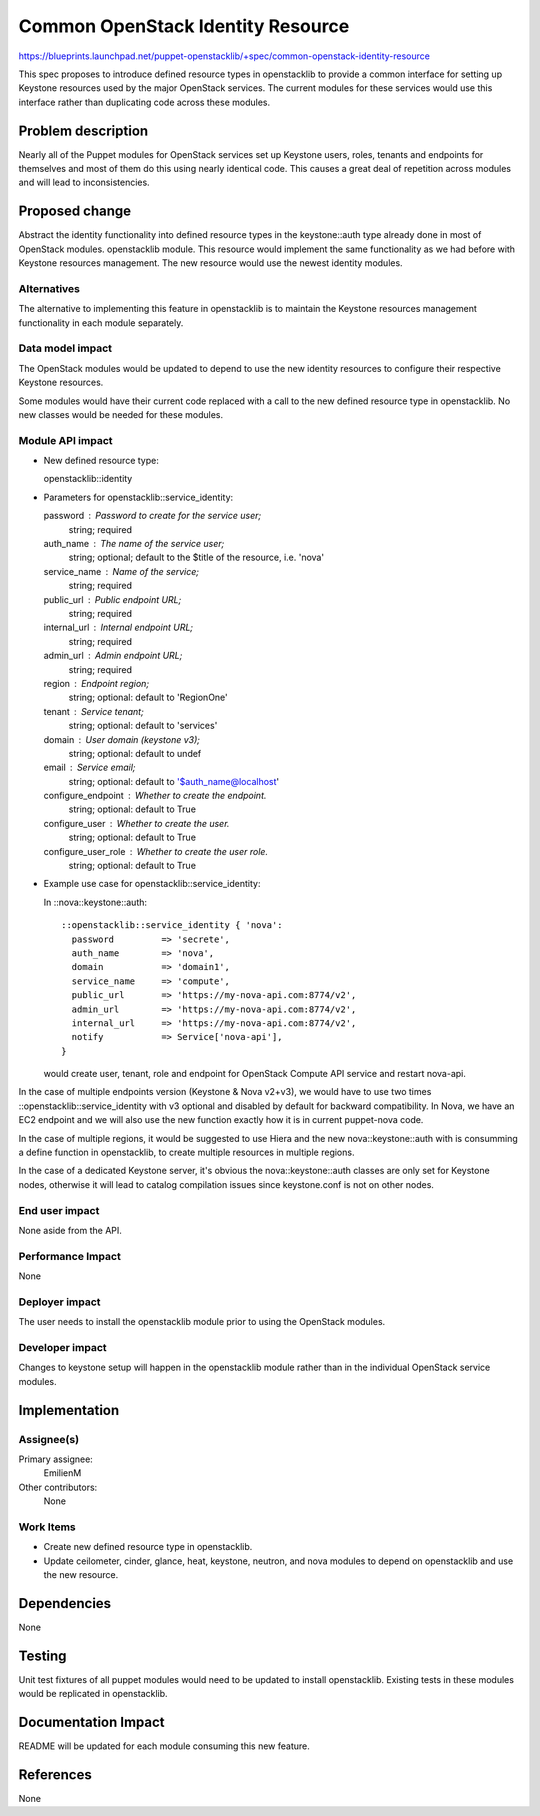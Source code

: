 ..
 This work is licensed under a Creative Commons Attribution 3.0 Unported
 License.

 http://creativecommons.org/licenses/by/3.0/legalcode

==================================
Common OpenStack Identity Resource
==================================

https://blueprints.launchpad.net/puppet-openstacklib/+spec/common-openstack-identity-resource

This spec proposes to introduce defined resource types in openstacklib to
provide a common interface for setting up Keystone resources used by the major OpenStack
services. The current modules for these services would use this interface
rather than duplicating code across these modules.

Problem description
===================

Nearly all of the Puppet modules for OpenStack services set up Keystone users, roles,
tenants and endpoints for themselves and most of them do this using nearly identical
code. This causes a great deal of repetition across modules and will lead to
inconsistencies.

Proposed change
===============

Abstract the identity functionality into defined resource types in the
keystone::auth type already done in most of OpenStack modules.
openstacklib module. This resource would implement the same functionality as we had before
with Keystone resources management.
The new resource would use the newest identity modules.

Alternatives
------------

The alternative to implementing this feature in openstacklib is to maintain the
Keystone resources management functionality in each module separately.

Data model impact
-----------------

The OpenStack modules would be updated to depend to use
the new identity resources to configure their respective Keystone resources.

Some modules would have their current code replaced
with a call to the new defined resource type in openstacklib. No new classes
would be needed for these modules.

Module API impact
-----------------

* New defined resource type:

  openstacklib::identity

* Parameters for openstacklib::service_identity:

  password            : Password to create for the service user;
                        string; required
  auth_name           : The name of the service user;
                        string; optional; default to the $title of the resource, i.e. 'nova'
  service_name        : Name of the service;
                        string; required
  public_url          : Public endpoint URL;
                        string; required
  internal_url        : Internal endpoint URL;
                        string; required
  admin_url           : Admin endpoint URL;
                        string; required
  region              : Endpoint region;
                        string; optional: default to 'RegionOne'
  tenant              : Service tenant;
                        string; optional: default to 'services'
  domain              : User domain (keystone v3);
                        string; optional: default to undef
  email               : Service email;
                        string; optional: default to '$auth_name@localhost'
  configure_endpoint  : Whether to create the endpoint.
                        string; optional: default to True
  configure_user      : Whether to create the user.
                        string; optional: default to True
  configure_user_role : Whether to create the user role.
                        string; optional: default to True

* Example use case for openstacklib::service_identity:

  In ::nova::keystone::auth::

    ::openstacklib::service_identity { 'nova':
      password         => 'secrete',
      auth_name        => 'nova',
      domain           => 'domain1',
      service_name     => 'compute',
      public_url       => 'https://my-nova-api.com:8774/v2',
      admin_url        => 'https://my-nova-api.com:8774/v2',
      internal_url     => 'https://my-nova-api.com:8774/v2',
      notify           => Service['nova-api'],
    }

  would create user, tenant, role and endpoint for OpenStack Compute API service and restart nova-api.

In the case of multiple endpoints version (Keystone & Nova v2+v3), we would have to use two times ::openstacklib::service_identity with v3 optional and disabled by default for backward compatibility. In Nova, we have an EC2 endpoint and we will also use the new function exactly how it is in current puppet-nova code.

In the case of multiple regions, it would be suggested to use Hiera and the new nova::keystone::auth with is consumming a define function in openstacklib, to create multiple resources in multiple regions.

In the case of a dedicated Keystone server, it's obvious the nova::keystone::auth classes are only set for Keystone nodes, otherwise it will lead to catalog compilation issues since keystone.conf is not on other nodes.


End user impact
---------------------

None aside from the API.

Performance Impact
------------------

None

Deployer impact
---------------------

The user needs to install the openstacklib module prior to using the
OpenStack modules.

Developer impact
----------------

Changes to keystone setup will happen in the openstacklib module rather than in
the individual OpenStack service modules.

Implementation
==============

Assignee(s)
-----------

Primary assignee:
  EmilienM

Other contributors:
  None

Work Items
----------

* Create new defined resource type in openstacklib.

* Update ceilometer, cinder, glance, heat, keystone, neutron, and nova modules
  to depend on openstacklib and use the new resource.

Dependencies
============

None

Testing
=======

Unit test fixtures of all puppet modules would need to be updated to install
openstacklib. Existing tests in these modules would be replicated in
openstacklib.

Documentation Impact
====================

README will be updated for each module consuming this new feature.

References
==========

None
